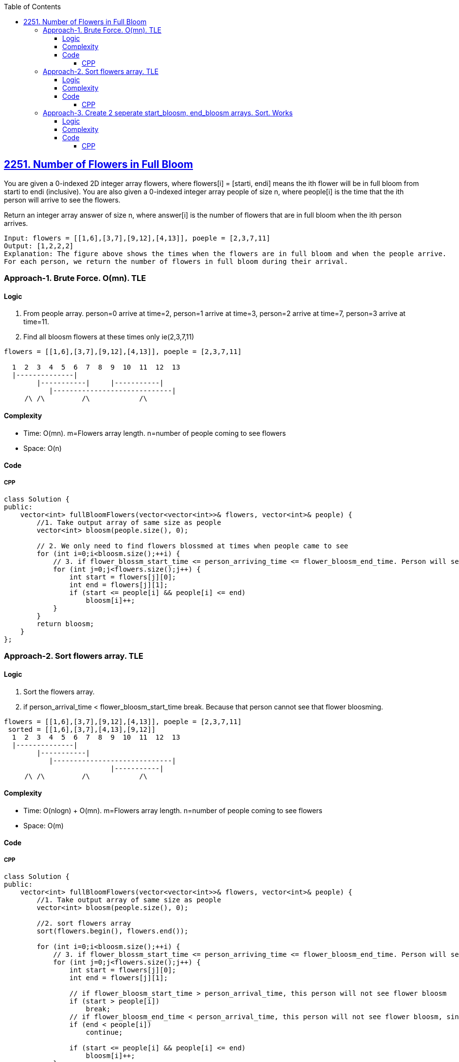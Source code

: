 :toc:
:toclevels: 6

== link:https://leetcode.com/problems/number-of-flowers-in-full-bloom/?envType=daily-question&envId=2023-10-11[2251. Number of Flowers in Full Bloom]
You are given a 0-indexed 2D integer array flowers, where flowers[i] = [starti, endi] means the ith flower will be in full bloom from starti to endi (inclusive). You are also given a 0-indexed integer array people of size n, where people[i] is the time that the ith person will arrive to see the flowers.

Return an integer array answer of size n, where answer[i] is the number of flowers that are in full bloom when the ith person arrives.
```c
Input: flowers = [[1,6],[3,7],[9,12],[4,13]], poeple = [2,3,7,11]
Output: [1,2,2,2]
Explanation: The figure above shows the times when the flowers are in full bloom and when the people arrive.
For each person, we return the number of flowers in full bloom during their arrival.
```

=== Approach-1. Brute Force. O(mn). TLE
==== Logic
1. From people array. person=0 arrive at time=2, person=1 arrive at time=3, person=2 arrive at time=7, person=3 arrive at time=11.
2. Find all bloosm flowers at these times only ie(2,3,7,11)
```c
flowers = [[1,6],[3,7],[9,12],[4,13]], poeple = [2,3,7,11]

  1  2  3  4  5  6  7  8  9  10  11  12  13
  |--------------|
        |-----------|     |-----------|
           |-----------------------------|
     /\ /\         /\            /\
```
==== Complexity
* Time: O(mn). m=Flowers array length. n=number of people coming to see flowers
* Space: O(n)

==== Code
===== CPP
```cpp
class Solution {
public:
    vector<int> fullBloomFlowers(vector<vector<int>>& flowers, vector<int>& people) {
        //1. Take output array of same size as people
        vector<int> bloosm(people.size(), 0);

        // 2. We only need to find flowers blossmed at times when people came to see
        for (int i=0;i<bloosm.size();++i) {
            // 3. if flower_blossm_start_time <= person_arriving_time <= flower_bloosm_end_time. Person will see flower bloosmed
            for (int j=0;j<flowers.size();j++) {
                int start = flowers[j][0];
                int end = flowers[j][1];
                if (start <= people[i] && people[i] <= end)
                    bloosm[i]++;
            }
        }
        return bloosm;
    }
};
```

=== Approach-2. Sort flowers array. TLE
==== Logic
1. Sort the flowers array. 
2. if person_arrival_time < flower_bloosm_start_time break. Because that person cannot see that flower bloosming.
```c
flowers = [[1,6],[3,7],[9,12],[4,13]], poeple = [2,3,7,11]
 sorted = [[1,6],[3,7],[4,13],[9,12]]
  1  2  3  4  5  6  7  8  9  10  11  12  13
  |--------------|
        |-----------|
           |-----------------------------|
                          |-----------|
     /\ /\         /\            /\
```
==== Complexity
* Time: O(nlogn) + O(mn). m=Flowers array length. n=number of people coming to see flowers
* Space: O(m)

==== Code
===== CPP
```cpp
class Solution {
public:
    vector<int> fullBloomFlowers(vector<vector<int>>& flowers, vector<int>& people) {
        //1. Take output array of same size as people
        vector<int> bloosm(people.size(), 0);

        //2. sort flowers array
        sort(flowers.begin(), flowers.end());

        for (int i=0;i<bloosm.size();++i) {
            // 3. if flower_blossm_start_time <= person_arriving_time <= flower_bloosm_end_time. Person will see flower bloosmed
            for (int j=0;j<flowers.size();j++) {
                int start = flowers[j][0];
                int end = flowers[j][1];

                // if flower_bloosm_start_time > person_arrival_time, this person will not see flower bloosm
                if (start > people[i])
                    break;
                // if flower_bloosm_end_time < person_arrival_time, this person will not see flower bloosm, since its already over
                if (end < people[i])
                    continue;

                if (start <= people[i] && people[i] <= end)
                    bloosm[i]++;
            }
        }
        return bloosm;
    }
};
```

=== Approach-3. Create 2 seperate start_bloosm, end_bloosm arrays. Sort. Works
==== Logic
1. Create 2 seperate arrays for start, end times of flower's bloosm. 
```c
flowers = [[1,6],[3,7],[9,12],[4,13]], poeple = [2,3,7,11]
 bloom_start = [1,3,9,4]
 bloosm_end = [6,7,12,13]
 
  1  2  3  4  5  6  7  8  9  10  11  12  13
  |--------------|
        |-----------|
           |-----------------------------|
                          |-----------|
     /\ /\         /\            /\
```
2. Sort both of them.
```c
 bloom_start = [1,3,4,9]
 bloosm_end = [6,7,12,13]
```
3. Binary search people's time bloosm_start. Find element index which is greater than me in start, end arrays

==== Complexity
* Time: O(nlogn). Binary search

==== Code
===== CPP
```cpp
class Solution {
public:
    vector<int> fullBloomFlowers(vector<vector<int>>& flowers, vector<int>& people) {
        vector<int> bloosm_start;
        vector<int> bloosm_end;
        for (int i=0;i<flowers.size();++i){
            bloosm_start.push_back(flowers[i][0]);
            bloosm_end.push_back(flowers[i][1]);
        }
        sort(bloosm_start.begin(), bloosm_start.end());
        sort(bloosm_end.begin(), bloosm_end.end());

        vector<int> out;
        for (auto i:people) {
            // Binary Search in bloosm_start array
            // upper_bound: Find 1st element which is greater than target else returns last
            // [1,3,4,9], poeple = [2,3,7,11]. Search 2. Will find 3
            int flower_starting_bloosm_index = upper_bound(bloosm_start.begin(), bloosm_start.end(), i) - bloosm_start.begin();

            // Binary Search in bloosm_end array
            // lower_bound: Find 1st element which has a value not less than target.
            // [6,7,12,13], poeple = [2,3,7,11]. Search 2. Will find 6
            int flower_bloosm_end_index = lower_bound(bloosm_end.begin(), bloosm_end.end(), i) - bloosm_end.begin();

            //index(start=1) - index(end=0) = 1. Only 1 flower
            out.push_back(flower_starting_bloosm_index - flower_bloosm_end_index);
        }
        return out;
    }
};
```
